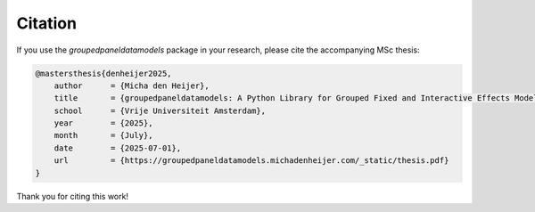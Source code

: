 


Citation
========

If you use the `groupedpaneldatamodels` package in your research, please cite the accompanying MSc thesis:

.. code-block:: bibtex

    @mastersthesis{denheijer2025,
        author      = {Micha den Heijer},
        title       = {groupedpaneldatamodels: A Python Library for Grouped Fixed and Interactive Effects Models},
        school      = {Vrije Universiteit Amsterdam},
        year        = {2025},
        month       = {July},
        date        = {2025-07-01},
        url         = {https://groupedpaneldatamodels.michadenheijer.com/_static/thesis.pdf}
    }

.. - Bonhomme and Manresa (2015): `Grouped Patterns of Heterogeneity in Panel Data <https://doi.org/10.1016/j.econlet.2015.02.003>`_
.. - Su, Shi and Phillips (2016): `Identifying Latent Structures in Panel Data <https://doi.org/10.1016/j.jeconom.2016.02.001>`_
.. - Ando and Bai (2016): `Panel Data Models with Grouped Factor Structures <https://doi.org/10.1016/j.jeconom.2016.01.007>`_
.. - Su and Ju (2018): `Interactive Fixed Effects Models with Latent Group Structures <https://doi.org/10.1016/j.jeconom.2018.01.006>`_

Thank you for citing this work!